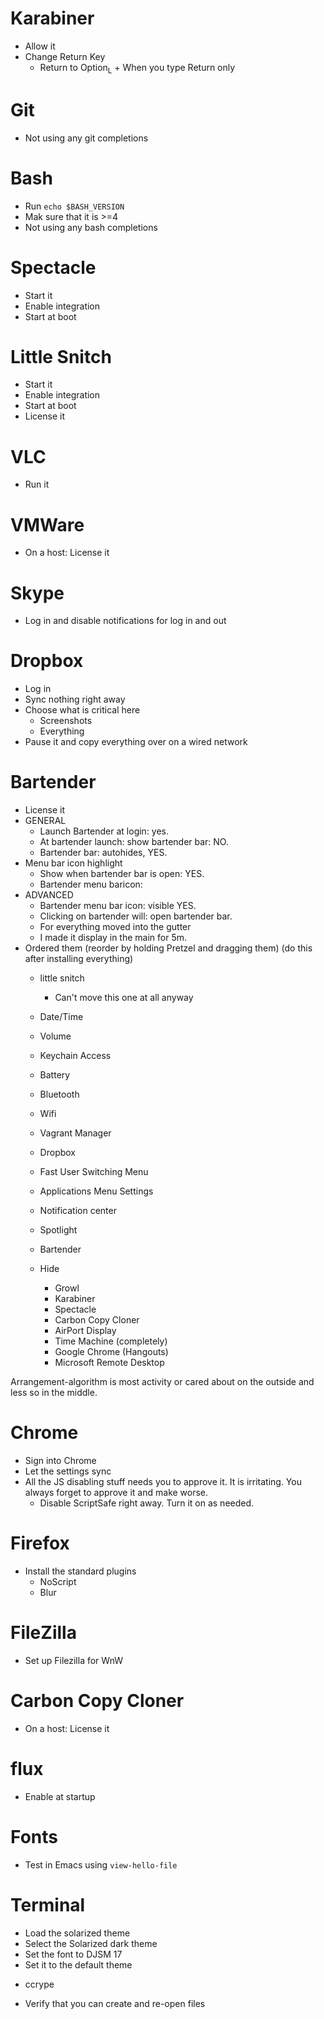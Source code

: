 # [[file:next.org::*Manual:%20Configure%20the%20automatically%20installed%20stuff][0E88E868-0174-40D6-B736-5BCC97A13B71]]
# [[file:~/git/github/osx-provision/El-Capitan/next.org::*karabiner][C13ADBE3-27E1-4E34-AAED-503ACE4E7922]]
* Karabiner

- Allow it
- Change Return Key
  - Return to Option_L + When you type Return only
# C13ADBE3-27E1-4E34-AAED-503ACE4E7922 ends here
# [[file:~/git/github/osx-provision/El-Capitan/next.org::*git][38DA76DA-A9B1-42FF-9280-E0DC556A9223]]
* Git

- Not using any git completions
# 38DA76DA-A9B1-42FF-9280-E0DC556A9223 ends here
# [[file:~/git/github/osx-provision/El-Capitan/next.org::*Bash][51B2B8EC-89C0-4B77-A09F-7C481B157E0D]]
* Bash

- Run ~echo $BASH_VERSION~
- Mak sure that it is >=4
- Not using any bash completions
# 51B2B8EC-89C0-4B77-A09F-7C481B157E0D ends here
# [[file:~/git/github/osx-provision/El-Capitan/next.org::*Spectacle][1F463B19-B41B-44C8-BFBA-49DBD5301946]]
* Spectacle

- Start it
- Enable integration
- Start at boot
# 1F463B19-B41B-44C8-BFBA-49DBD5301946 ends here
# [[file:~/git/github/osx-provision/El-Capitan/next.org::*Little%20Snitch][5167B280-8058-4B60-92E9-2E481FD3A07F]]
* Little Snitch

- Start it
- Enable integration
- Start at boot
- License it
# 5167B280-8058-4B60-92E9-2E481FD3A07F ends here
# [[file:~/git/github/osx-provision/El-Capitan/next.org::*VLC][31B0BF19-6AE4-4AD3-B4BD-7287DADF25FD]]
* VLC

- Run it
# 31B0BF19-6AE4-4AD3-B4BD-7287DADF25FD ends here
# [[file:~/git/github/osx-provision/El-Capitan/next.org::*VMWare%20Fusion][3D2F663D-FBA1-4C5E-B19C-EB193C1AE1C9]]
* VMWare

- On a host: License it
# 3D2F663D-FBA1-4C5E-B19C-EB193C1AE1C9 ends here
# [[file:~/git/github/osx-provision/El-Capitan/next.org::*Skype][3D2F663D-FBA1-4C5E-B19C-EB193C1AE1C9]]
* Skype

- Log in and disable notifications for log in and out
# 3D2F663D-FBA1-4C5E-B19C-EB193C1AE1C9 ends here
# [[file:~/git/github/osx-provision/El-Capitan/next.org::*Dropbox][3D2F663D-FBA1-4C5E-B19C-EB193C1AE1C9]]
* Dropbox

- Log in
- Sync nothing right away
- Choose what is critical here
  - Screenshots
  - Everything
- Pause it and copy everything over on a wired network
# 3D2F663D-FBA1-4C5E-B19C-EB193C1AE1C9 ends here
# [[file:~/git/github/osx-provision/El-Capitan/next.org::*Bartender][8FF0E7F5-4CA1-4F1B-A787-5E523943C266]]
* Bartender

- License it
- GENERAL
  - Launch Bartender at login: yes.
  - At bartender launch: show bartender bar: NO.
  - Bartender bar: autohides, YES.
- Menu bar icon highlight
  - Show when bartender bar is open: YES.
  - Bartender menu baricon:
- ADVANCED
  - Bartender menu bar icon: visible YES.
  - Clicking on bartender will: open bartender bar.
  - For everything moved into the gutter
  - I made it display in the main for 5m.

- Ordered them (reorder by holding Pretzel and dragging them) (do this after installing everything)
  - little snitch
    - Can't move this one at all anyway
  - Date/Time
  - Volume
  - Keychain Access
  - Battery
  - Bluetooth
  - Wifi
  - Vagrant Manager
  - Dropbox
  - Fast User Switching Menu
  - Applications Menu Settings
  - Notification center
  - Spotlight
  - Bartender

  - Hide
    - Growl
    - Karabiner
    - Spectacle
    - Carbon Copy Cloner
    - AirPort Display
    - Time Machine (completely)
    - Google Chrome (Hangouts)
    - Microsoft Remote Desktop

Arrangement-algorithm is most activity or cared about on the outside and less so
in the middle.
# 8FF0E7F5-4CA1-4F1B-A787-5E523943C266 ends here
# [[file:~/git/github/osx-provision/El-Capitan/next.org::*Chrome][F44BD494-95D4-4339-BFCC-C0A472D24576]]
* Chrome

- Sign into Chrome
- Let the settings sync
- All the JS disabling stuff needs you to approve it. It is irritating.
  You always forget to approve it and make worse.
  - Disable ScriptSafe right away. Turn it on as needed.
# F44BD494-95D4-4339-BFCC-C0A472D24576 ends here
# [[file:~/git/github/osx-provision/El-Capitan/next.org::*Firefox][C31B20CA-568B-4037-B094-A46AEE3C144B]]
* Firefox

- Install the standard plugins
  - NoScript
  - Blur
# C31B20CA-568B-4037-B094-A46AEE3C144B ends here
# [[file:~/git/github/osx-provision/El-Capitan/next.org::*Filezilla][8474322D-6F50-4A7C-9C89-2A49C9ADB6B8]]
* FileZilla

- Set up Filezilla for WnW
# 8474322D-6F50-4A7C-9C89-2A49C9ADB6B8 ends here
# [[file:~/git/github/osx-provision/El-Capitan/next.org::*Carbon%20Copy%20Cloner][63644864-1754-4912-B282-02EB12AE4C8C]]
* Carbon Copy Cloner

- On a host: License it
# 63644864-1754-4912-B282-02EB12AE4C8C ends here
# [[file:~/git/github/osx-provision/El-Capitan/next.org::*flux][63644864-1754-4912-B282-02EB12AE4C8C]]
* flux

- Enable at startup
# 63644864-1754-4912-B282-02EB12AE4C8C ends here
# [[file:~/git/github/osx-provision/El-Capitan/next.org::*Fonts][2EC7A9F7-9356-46E2-9A23-EA286378E24E]]
* Fonts

- Test in Emacs using ~view-hello-file~
# 2EC7A9F7-9356-46E2-9A23-EA286378E24E ends here
# [[file:~/git/github/osx-provision/El-Capitan/next.org::*Terminal][D880F24A-DE8D-4513-A354-45C9B57E0631]]
* Terminal

- Load the solarized theme
- Select the Solarized dark theme
- Set the font to DJSM 17
- Set it to the default theme
# D880F24A-DE8D-4513-A354-45C9B57E0631 ends here
# [[file:~/git/github/osx-provision/El-Capitan/next.org::*ccrypt][257678B4-BD36-4073-AC10-0F616D817479]]
 * ccrype

- Verify that you can create and re-open files
# 257678B4-BD36-4073-AC10-0F616D817479 ends here
# 0E88E868-0174-40D6-B736-5BCC97A13B71 ends here
